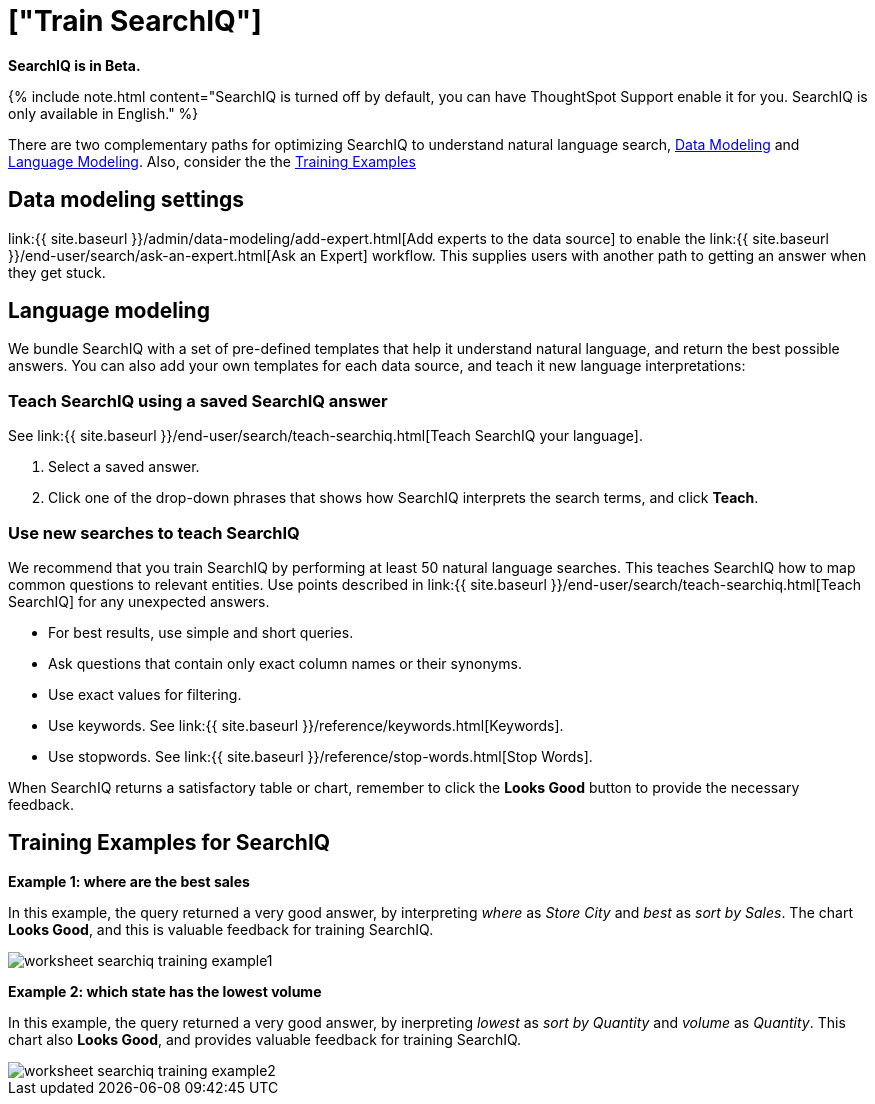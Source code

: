 = ["Train SearchIQ"]
:last_updated: 08/22/2019
:permalink: /:collection/:path.html
:sidebar: mydoc_sidebar
:summary: Training SearchIQ ensures a good natural language search experience.

*SearchIQ is in Beta.*

{% include note.html content="SearchIQ is turned off by default, you can have ThoughtSpot Support enable it for you.
SearchIQ is only available in English." %}

There are two complementary paths for optimizing SearchIQ to understand natural language search, <<data-modeling,Data Modeling>> and <<language,Language Modeling>>.
Also, consider the the <<training-examples,Training Examples>>+++<div id="data-modeling">++++++</div>+++

== Data modeling settings

link:{{ site.baseurl }}/admin/data-modeling/add-expert.html[Add experts to the data source] to enable the link:{{ site.baseurl }}/end-user/search/ask-an-expert.html[Ask an Expert] workflow.
This supplies users with another path to getting an answer when they get stuck.+++<div id="language-modeling">++++++</div>+++

== Language modeling

We bundle SearchIQ with a set of pre-defined templates that help it understand natural language, and return the best possible answers.
You can also add your own templates for each data source, and teach it new language interpretations:

////
this is not there
#### Teach SearchIQ from the Data Tab ####

   1. Click the **Data** tab.
   2. Click the three dot icon, and choose **Teach**.

   This takes you to a screen where you can map searches to things in the data.
   For example, you can map the phrase “best movie” to match the search “top movie_title sort by imdb_score”.
////

=== Teach SearchIQ using a saved SearchIQ answer

See link:{{ site.baseurl }}/end-user/search/teach-searchiq.html[Teach SearchIQ your language].

. Select a saved answer.
. Click one of the drop-down phrases that shows how SearchIQ interprets the search terms, and click *Teach*.

=== Use new searches to teach SearchIQ

We recommend that you train SearchIQ by performing at least 50 natural language searches.
This teaches SearchIQ how to map common questions to relevant entities.
Use points described in link:{{ site.baseurl }}/end-user/search/teach-searchiq.html[Teach SearchIQ] for any unexpected answers.

* For best results, use simple and short queries.
* Ask questions that contain only exact column names or their synonyms.
* Use exact values for filtering.
* Use keywords.
See link:{{ site.baseurl }}/reference/keywords.html[Keywords].
* Use stopwords.
See link:{{ site.baseurl }}/reference/stop-words.html[Stop Words].

When SearchIQ returns a satisfactory table or chart, remember to click the *Looks Good* button to provide the necessary feedback.+++<div id="training-examples">++++++</div>+++

== Training Examples for SearchIQ

*Example 1: where are the best sales*

In this example, the query returned a very good answer, by interpreting _where_ as _Store City_ and _best_ as _sort by Sales_.
The chart *Looks Good*, and this is valuable feedback for training SearchIQ.

image::{{ site.baseurl }}/images/worksheet-searchiq-training-example1.png[]

*Example 2: which state has the lowest volume*

In this example, the query returned a very good answer, by inerpreting _lowest_ as _sort by Quantity_ and _volume_ as _Quantity_.
This chart also *Looks Good*, and provides valuable feedback for training SearchIQ.

image::{{ site.baseurl }}/images/worksheet-searchiq-training-example2.png[]

////
comment from vk: As part of this training we would never use Ask an Expert (as data source owner who is training is an expert)

**Example 3: where should i build a new store**

This example was not as successful as the previous ones; it just returned a simple table with Store City and Store Name columns. The question is too sophisticated for SearchIQ, so we **Ask an expert** how to improve the answer.

![]({{ site.baseurl }}/images/worksheet-searchiq-training-example3.png "Click ask an expert")
////
